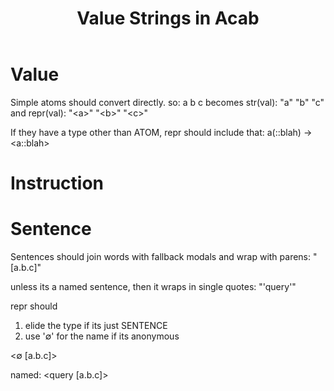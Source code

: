 #+title: Value Strings in Acab
* Value
Simple atoms should convert directly.
so:
a b c
becomes str(val):
"a" "b" "c"
and repr(val):
"<a>" "<b>" "<c>"

If they have a type other than ATOM, repr should include that:
a(::blah) -> <a::blah>

* Instruction

* Sentence
Sentences should join words with fallback modals
and wrap with parens:
"[a.b.c]"

unless its a named sentence, then it wraps in single quotes:
"'query'"

repr should
1) elide the type if its just SENTENCE
2) use '∅' for the name if its anonymous

<∅ [a.b.c]>

named:
<query [a.b.c]>
